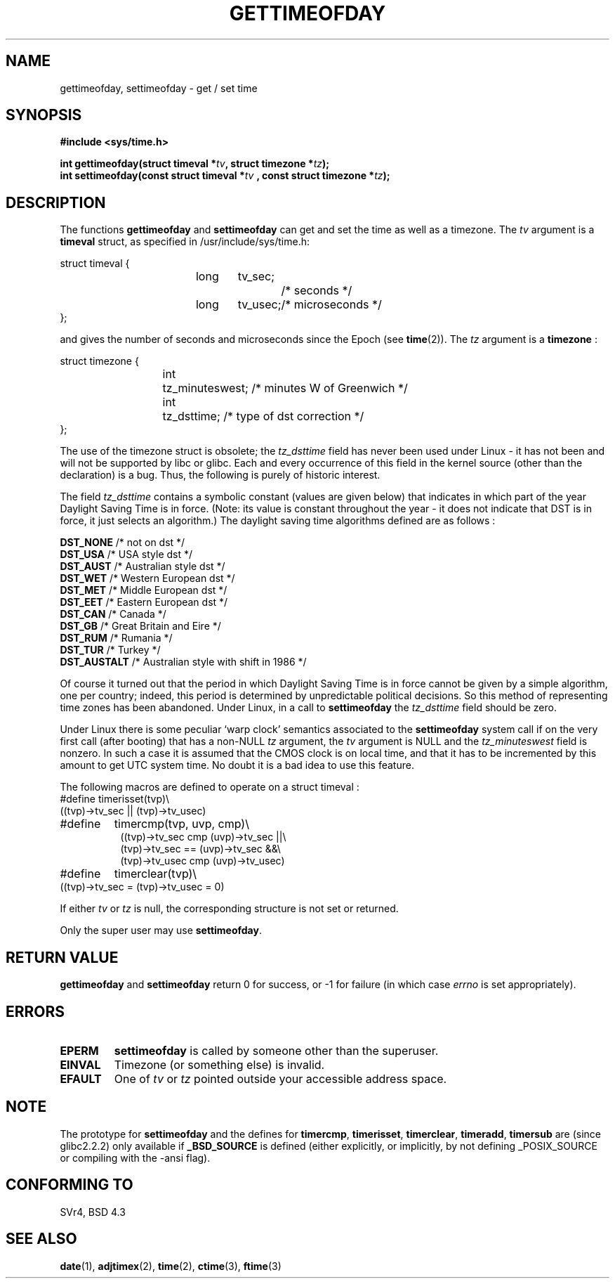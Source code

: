 .\" Hey Emacs! This file is -*- nroff -*- source.
.\"
.\" Copyright (c) 1992 Drew Eckhardt (drew@cs.colorado.edu), March 28, 1992
.\"
.\" Permission is granted to make and distribute verbatim copies of this
.\" manual provided the copyright notice and this permission notice are
.\" preserved on all copies.
.\"
.\" Permission is granted to copy and distribute modified versions of this
.\" manual under the conditions for verbatim copying, provided that the
.\" entire resulting derived work is distributed under the terms of a
.\" permission notice identical to this one
.\" 
.\" Since the Linux kernel and libraries are constantly changing, this
.\" manual page may be incorrect or out-of-date.  The author(s) assume no
.\" responsibility for errors or omissions, or for damages resulting from
.\" the use of the information contained herein.  The author(s) may not
.\" have taken the same level of care in the production of this manual,
.\" which is licensed free of charge, as they might when working
.\" professionally.
.\" 
.\" Formatted or processed versions of this manual, if unaccompanied by
.\" the source, must acknowledge the copyright and authors of this work.
.\"
.\" Modified by Michael Haardt (michael@moria.de)
.\" Modified Fri Jul 23 21:26:27 1993 by Rik Faith (faith@cs.unc.edu)
.\" Modified 21 Aug 1994 by Michael Chastain (mec@shell.portal.com):
.\"   Fixed necessary '#include' lines.
.\" Modified 15 Apr 1995 by Michael Chastain (mec@shell.portal.com):
.\"   Added reference to adjtimex.
.\" Removed some nonsense lines pointed out by Urs Thuermann,
.\"   (urs@isnogud.escape.de), aeb, 950722.
.\" Modified 14 Jan 1997 by Austin Donnelly (and1000@debian.org):
.\"   Added return values section, and bit on EFAULT
.\" Added clarification on timezone, aeb, 971210.
.\" Removed "#include <unistd.h>", aeb, 010316.
.\"
.TH GETTIMEOFDAY 2 1997-12-10 "Linux 2.0.32" "Linux Programmer's Manual"
.SH NAME
gettimeofday, settimeofday \- get / set time
.SH SYNOPSIS
.B #include <sys/time.h>
.sp
.BI "int gettimeofday(struct timeval *" tv ", struct timezone *" tz );
.br
.BI "int settimeofday(const struct timeval *" tv
.BI ", const struct timezone *" tz );
.SH DESCRIPTION
The functions
.B gettimeofday
and
.B settimeofday
can get and set the time as well as a timezone.
The    
.I tv
argument is a 
.B timeval 
struct, as specified  in /usr/include/sys/time.h:
.sp
.nf
struct timeval {
.in +8
long	tv_sec;		/* seconds */
long	tv_usec;	/* microseconds */
.in -8
};
.fi
.sp
and gives the number of seconds and microseconds since the Epoch (see
.BR time (2)).
The 
.I tz
argument is a 
.B timezone 
:
.sp
.nf
struct timezone {
.in +8
int	tz_minuteswest; /* minutes W of Greenwich */
int	tz_dsttime;     /* type of dst correction */
.in -8
};
.fi
.PP
The use of the timezone struct is obsolete; the
.I tz_dsttime
field has never been used under Linux - it has not
been and will not be supported by libc or glibc.
Each and every occurrence of this field in the kernel source
(other than the declaration) is a bug. Thus, the following
is purely of historic interest.

The field
.I tz_dsttime
contains a symbolic constant (values are given below)
that indicates in which part of the year Daylight Saving Time
is in force. (Note: its value is constant throughout the year -
it does not indicate that DST is in force, it just selects an
algorithm.)
The daylight saving time algorithms defined are as follows : 
.PP
.ta 14
\fB DST_NONE\fP	/* not on dst */
.br
\fB DST_USA\fP	/* USA style dst */
.br
\fB DST_AUST\fP	/* Australian style dst */
.br
\fB DST_WET\fP	/* Western European dst */
.br
\fB DST_MET\fP	/* Middle European dst */
.br
\fB DST_EET\fP	/* Eastern European dst */
.br
\fB DST_CAN\fP	/* Canada */
.br
\fB DST_GB\fP	/* Great Britain and Eire */
.br
\fB DST_RUM\fP	/* Rumania */
.br
\fB DST_TUR\fP	/* Turkey */
.br
\fB DST_AUSTALT\fP	/* Australian style with shift in 1986 */
.PP
Of course it turned out that the period in which
Daylight Saving Time is in force cannot be given
by a simple algorithm, one per country; indeed,
this period is determined by unpredictable political
decisions. So this method of representing time zones
has been abandoned. Under Linux, in a call to
.B settimeofday
the
.I tz_dsttime
field should be zero.
.PP
Under Linux there is some peculiar `warp clock' semantics associated
to the
.B settimeofday
system call if on the very first call (after booting)
that has a non-NULL
.I tz
argument, the
.I tv
argument is NULL and the
.I tz_minuteswest
field is nonzero. In such a case it is assumed that the CMOS clock
is on local time, and that it has to be incremented by this amount
to get UTC system time.
No doubt it is a bad idea to use this feature.
.PP
The following macros are defined to operate on a struct timeval :
.br
.nf
#define	timerisset(tvp)\\
.ti +8
((tvp)->tv_sec || (tvp)->tv_usec)
#define	timercmp(tvp, uvp, cmp)\\
.in +8
((tvp)->tv_sec cmp (uvp)->tv_sec ||\\
(tvp)->tv_sec == (uvp)->tv_sec &&\\
(tvp)->tv_usec cmp (uvp)->tv_usec)
.in -8
#define	timerclear(tvp)\\
.ti +8
((tvp)->tv_sec = (tvp)->tv_usec = 0)
.fi
.PP
If either
.I tv
or 
.I tz
is null, the corresponding structure is not set or returned.
.PP
Only the super user may use
.BR settimeofday .
.SH "RETURN VALUE"
.B gettimeofday
and
.B settimeofday
return 0 for success, or \-1 for failure (in which case
.I errno
is set appropriately).
.SH ERRORS
.TP
.B EPERM
.B settimeofday
is called by someone other than the superuser.
.TP
.B EINVAL
Timezone (or something else) is invalid.
.TP
.B EFAULT
One of 
.I tv
or
.I tz
pointed outside your accessible address space.
.SH NOTE
The prototype for
.B settimeofday
and the defines for
.BR timercmp ,
.BR timerisset ,
.BR timerclear ,
.BR timeradd ,
.BR timersub
are (since glibc2.2.2) only available if
.B _BSD_SOURCE
is defined (either explicitly, or implicitly, by not defining
_POSIX_SOURCE or compiling with the -ansi flag).
.SH "CONFORMING TO"
SVr4, BSD 4.3
.SH "SEE ALSO"
.BR date (1),
.BR adjtimex (2),
.BR time (2),
.BR ctime (3),
.BR ftime (3)

